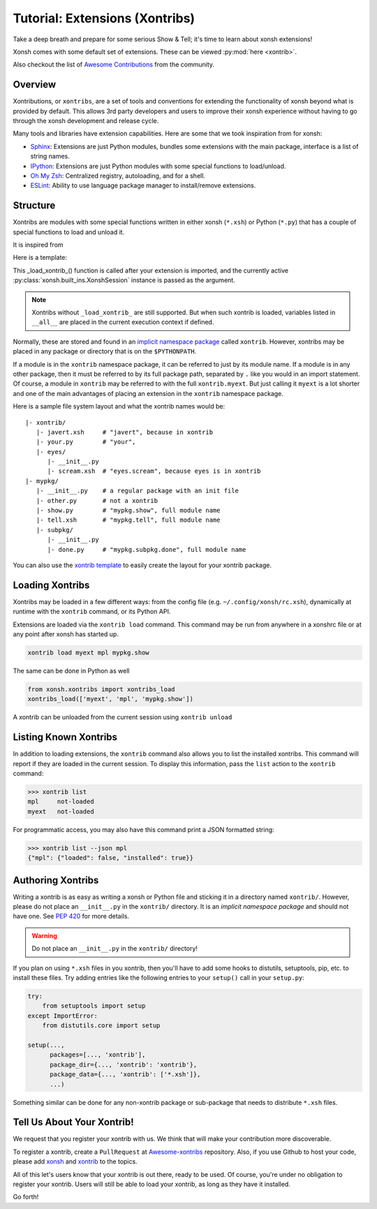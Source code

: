 .. _tutorial_xontrib:

************************************
Tutorial: Extensions (Xontribs)
************************************
Take a deep breath and prepare for some serious Show & Tell; it's time to
learn about xonsh extensions!

Xonsh comes with some default set of extensions. These can be viewed :py:mod:`here <xontrib>`.

Also checkout the list of `Awesome Contributions <https://xonsh.github.io/awesome-xontribs/>`_
from the community.

Overview
========
Xontributions, or ``xontribs``, are a set of tools and conventions for
extending the functionality of xonsh beyond what is provided by default. This
allows 3rd party developers and users to improve their xonsh experience without
having to go through the xonsh development and release cycle.

Many tools and libraries have extension capabilities. Here are some that we
took inspiration from for xonsh:

* `Sphinx <http://sphinx-doc.org/>`_: Extensions are just Python modules,
  bundles some extensions with the main package, interface is a list of
  string names.
* `IPython <https://ipython.readthedocs.io/en/stable/config/extensions/index.html>`_: Extensions are just Python modules
  with some special functions to load/unload.
* `Oh My Zsh <http://ohmyz.sh/>`_: Centralized registry, autoloading, and
  for a shell.
* `ESLint <http://eslint.org/>`_: Ability to use language package manager
  to install/remove extensions.

Structure
================
Xontribs are modules with some special functions written
in either xonsh (``*.xsh``) or Python (``*.py``)  that has a couple of special functions to load and unload it.

It is inspired from

Here is a template:

.. code-block:: python
    from xonsh.built_ins import XonshSession

    def _load_xontrib_(xsh: XonshSession, **kwargs) -> dict:
        """
        this function will be called when loading/reloading the xontrib.

        Args:
            xsh: the current xonsh session instance, serves as the interface to manipulate the session.
                 This allows you to register new aliases, history backends, event listeners ...
            **kwargs: it is empty as of now. Kept for future proofing.
        Returns:
            dict: this will get loaded into the current execution context
        """

    def _unload_xontrib_(xsh: XonshSession, **kwargs) -> dict:
        """If you want your extension to be unloadable, put that logic here"""

This _load_xontrib_() function is called after your extension is imported,
and the currently active :py:class:`xonsh.built_ins.XonshSession` instance is passed as the argument.

.. note::

    Xontribs without ``_load_xontrib_`` are still supported.
    But when such xontrib is loaded, variables listed
    in ``__all__`` are placed in the current
    execution context if defined.

Normally, these are stored and found in an
`implicit namespace package <https://www.python.org/dev/peps/pep-0420/>`_
called ``xontrib``. However, xontribs may be placed in any package or directory
that is on the ``$PYTHONPATH``.

If a module is in the ``xontrib`` namespace package, it can be referred to just
by its module name. If a module is in any other package, then it must be
referred to by its full package path, separated by ``.`` like you would in an
import statement.  Of course, a module in ``xontrib`` may be referred to
with the full ``xontrib.myext``. But just calling it ``myext`` is a lot shorter
and one of the main advantages of placing an extension in the ``xontrib``
namespace package.

Here is a sample file system layout and what the xontrib names would be::

    |- xontrib/
       |- javert.xsh     # "javert", because in xontrib
       |- your.py        # "your",
       |- eyes/
          |- __init__.py
          |- scream.xsh  # "eyes.scream", because eyes is in xontrib
    |- mypkg/
       |- __init__.py    # a regular package with an init file
       |- other.py       # not a xontrib
       |- show.py        # "mypkg.show", full module name
       |- tell.xsh       # "mypkg.tell", full module name
       |- subpkg/
          |- __init__.py
          |- done.py     # "mypkg.subpkg.done", full module name


You can also use the `xontrib template <https://github.com/xonsh/xontrib-cookiecutter>`_ to easily
create the layout for your xontrib package.


Loading Xontribs
================
Xontribs may be loaded in a few different ways: from the config file
(e.g. ``~/.config/xonsh/rc.xsh``), dynamically at runtime with
the ``xontrib`` command, or its Python API.

Extensions are loaded via the ``xontrib load`` command.
This command may be run from anywhere in a xonshrc file or at any point
after xonsh has started up.

.. code-block:: xonsh

    xontrib load myext mpl mypkg.show

The same can be done in Python as well

.. code-block:: python

    from xonsh.xontribs import xontribs_load
    xontribs_load(['myext', 'mpl', 'mypkg.show'])

A xontrib can be unloaded from the current session using ``xontrib unload``

.. code-block:: xonsh
    xontrib unload myext mpl mypkg.show


Listing Known Xontribs
======================
In addition to loading extensions, the ``xontrib`` command also allows you to
list the installed xontribs. This command will report if they are loaded
in the current session. To display this
information, pass the ``list`` action to the ``xontrib`` command:

.. code-block:: xonshcon

    >>> xontrib list
    mpl     not-loaded
    myext   not-loaded


For programmatic access, you may also have this command print a JSON formatted
string:

.. code-block:: xonshcon

    >>> xontrib list --json mpl
    {"mpl": {"loaded": false, "installed": true}}

Authoring Xontribs
==================
Writing a xontrib is as easy as writing a xonsh or Python file and sticking
it in a directory named ``xontrib/``. However, please do not place an
``__init__.py`` in the ``xontrib/`` directory. It is an
*implicit namespace package* and should not have one. See
`PEP 420 <https://www.python.org/dev/peps/pep-0420/>`_ for more details.

.. warning::

    Do not place an ``__init__.py`` in the ``xontrib/`` directory!

If you plan on using ``*.xsh`` files in you xontrib, then you'll
have to add some hooks to distutils, setuptools, pip, etc. to install these
files. Try adding entries like the following entries to your ``setup()`` call
in your ``setup.py``:

.. code-block:: python

    try:
        from setuptools import setup
    except ImportError:
        from distutils.core import setup

    setup(...,
          packages=[..., 'xontrib'],
          package_dir={..., 'xontrib': 'xontrib'},
          package_data={..., 'xontrib': ['*.xsh']},
          ...)

Something similar can be done for any non-xontrib package or sub-package
that needs to distribute ``*.xsh`` files.


Tell Us About Your Xontrib!
===========================
We request that you register your xontrib with us.
We think that will make your contribution more discoverable.

To register a xontrib, create a ``PullRequest`` at
`Awesome-xontribs <https://github.com/xonsh/awesome-xontribs>`_
repository. Also, if you use Github to host your code,
please add `xonsh <https://github.com/topics/xonsh>`_ and `xontrib <https://github.com/topics/xontrib>`_
to the topics.

All of this let's users know that your xontrib is out there, ready to be used.
Of course, you're under no obligation to register your xontrib.  Users will
still be able to load your xontrib, as long as they have it installed.

Go forth!
